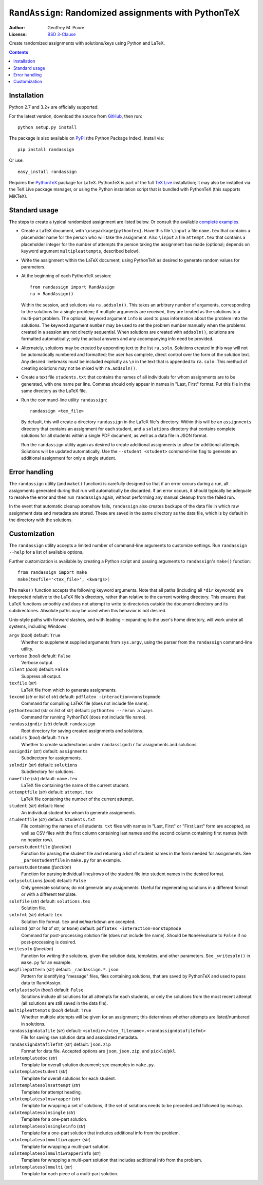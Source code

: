 ======================================================
``RandAssign``:  Randomized assignments with PythonTeX
======================================================

:Author: Geoffrey M. Poore
:License: `BSD 3-Clause <http://opensource.org/licenses/BSD-3-Clause>`_

Create randomized assignments with solutions/keys using Python and LaTeX.


.. contents::


Installation
------------

Python 2.7 and 3.2+ are officially supported.

For the latest version, download the source from GitHub_, then run::

    python setup.py install

The package is also available on PyPI_ (the Python Package Index).  Install
via::

   pip install randassign

Or use::

  easy_install randassign

Requires the PythonTeX_ package for LaTeX.  PythonTeX is part of the full
`TeX Live`_ installation; it may also be installed via the TeX Live package
manager, or using the Python installation script that is bundled with PythonTeX
(this supports MiKTeX).

 .. _PythonTeX:  https://github.com/gpoore/pythontex

.. _GitHub:  https://github.com/gpoore/randassign

.. _PyPI:  https://pypi.python.org/pypi

.. _TeX Live:  https://www.tug.org/texlive/

Standard usage
--------------

The steps to create a typical randomized assignment are listed below.  Or
consult the available `complete examples`_.

.. _complete examples:  https://github.com/gpoore/randassign/tree/master/doc

* Create a LaTeX document, with ``\usepackage{pythontex}``.  Have this file
  ``\input`` a file ``name.tex`` that contains a placeholder name for the
  person who will take the assignment.  Also ``\input`` a file ``attempt.tex``
  that contains a placeholder integer for the number of attempts the person
  taking the assignment has made (optional; depends on keyword argument
  ``multipleattempts``, described below).

* Write the assignment within the LaTeX document, using PythonTeX as desired
  to generate random values for parameters.

* At the beginning of each PythonTeX session::

      from randassign import RandAssign
      ra = RandAssign()

  Within the session, add solutions via ``ra.addsoln()``.  This takes
  an arbitrary number of arguments, corresponding to the solutions for a
  single problem; if multiple arguments are received, they are treated as
  the solutions to a multi-part problem.  The optional, keyword argument
  ``info`` is used to pass information about the problem into the
  solutions.  The keyword argument ``number`` may be used to set the
  problem number manually when the problems created in a session are not
  directly sequential.  When solutions are created with ``addsoln()``,
  solutions are formatted automatically; only the actual answers and any
  accompanying info need be provided.

* Alternately, solutions may be created by appending text to the list
  ``ra.soln``.  Solutions created in this way will not be automatically
  numbered and formatted; the user has complete, direct control over the form
  of the solution text.  Any desired linebreaks must be included explicitly as
  ``\n`` in the text that is appended to ``ra.soln``.  This method of creating
  solutions may not be mixed with ``ra.addsoln()``.

* Create a text file ``students.txt`` that contains the names of all
  individuals for whom assignments are to be generated, with one name per line.
  Commas should only appear in names in "Last, First" format.  Put this file
  in the same directory as the LaTeX file.

* Run the command-line utility ``randassign``::

      randassign <tex_file>

  By default, this will create a directory ``randassign`` in the LaTeX file's
  directory.  Within this will be an ``assignments`` directory that contains
  an assignment for each student, and a ``solutions`` directory that contains
  complete solutions for all students within a single PDF document, as well
  as a data file in JSON format.

  Run the ``randassign`` utility again as desired to create additional
  assignments to allow for additional attempts.  Solutions will be updated
  automatically.  Use the ``--student <student>`` command-line flag to
  generate an additional assignment for only a single student.



Error handling
--------------

The ``randassign`` utility (and ``make()`` function) is carefully designed so
that if an error occurs during a run, all assignments generated during that run
will automatically be discarded.  If an error occurs, it should typically be
adequate to resolve the error and then run ``randassign`` again, without
performing any manual cleanup from the failed run.

In the event that automatic cleanup somehow fails, ``randassign`` also creates
backups of the data file in which raw assignment data and metadata are stored.
These are saved in the same directory as the data file, which is by default
in the directory with the solutions.



Customization
-------------

The ``randassign`` utility accepts a limited number of command-line arguments
to customize settings.  Run ``randassign --help`` for a list of available
options.

Further customization is available by creating a Python script and passing
arguments to ``randassign``'s ``make()`` function::

    from randassign import make
    make(texfile='<tex_file>', <kwargs>)

The ``make()`` function accepts the following keyword arguments.  Note that
all paths (including all ``*dir`` keywords) are interpreted relative to the
LaTeX file's directory, rather than relative to the current working directory.
This ensures that LaTeX functions smoothly and does not attempt to write to
directories outside the document directory and its subdirectories.  Absolute
paths may be used when this behavior is not desired.

Unix-style paths with forward slashes, and with leading ``~`` expanding to the
user's home directory, will work under all systems, including Windows.

``argv`` (*bool*) default: ``True``
  Whether to supplement supplied arguments from ``sys.argv``, using the parser
  from the ``randassign`` command-line utility.

``verbose`` (*bool*) default: ``False``
  Verbose output.

``silent`` (*bool*) default: ``False``
  Suppress all output.

``texfile`` (*str*)
  LaTeX file from which to generate assignments.

``texcmd`` (*str* or *list* of *str*) default: ``pdflatex -interaction=nonstopmode``
  Command for compiling LaTeX file (does not include file name).

``pythontexcmd`` (*str* or *list* of *str*) default: ``pythontex --rerun always``
  Command for running PythonTeX (does not include file name).

``randassigndir`` (*str*) default: ``randassign``
  Root directory for saving created assignments and solutions.

``subdirs`` (*bool*) default: ``True``
  Whether to create subdirectories under ``randassigndir`` for assignments and
  solutions.

``assigndir`` (*str*) default: ``assignments``
  Subdirectory for assignments.

``solndir`` (*str*) default: ``solutions``
  Subdirectory for solutions.

``namefile`` (*str*) default: ``name.tex``
  LaTeX file containing the name of the current student.

``attemptfile`` (*str*) default: ``attempt.tex``
  LaTeX file containing the number of the current attempt.

``student`` (*str*) default: ``None``
  An individual student for whom to generate assignments.

``studentfile`` (*str*) default:  ``students.txt``
  File containing the names of all students.  ``txt`` files with names in
  "Last, First" or "First Last" form are accepted, as well as CSV files with
  the first column containing last names and the second column containing first
  names (with no header row).

``parsestudentfile`` (*function*)
  Function for parsing the student file and returning a list of student names
  in the form needed for assignments.  See ``_parsestudentfile`` in ``make.py``
  for an example.

``parsestudentname`` (*function*)
  Function for parsing individual lines/rows of the student file into student
  names in the desired format.

``onlysolutions`` (*bool*) default: ``False``
  Only generate solutions; do not generate any assignments.  Useful for
  regenerating solutions in a different format or with a different template.

``solnfile`` (*str*)  default:  ``solutions.tex``
  Solution file.

``solnfmt`` (*str*)  default:  ``tex``
  Solution file format.  ``tex`` and ``md``/``markdown`` are accepted.

``solncmd`` (*str* or *list* of *str*, or ``None``)  default:  ``pdflatex -interaction=nonstopmode``
  Command for post-processing solution file (does not include file name).
  Should be ``None``/evaluate to ``False`` if no post-processing is desired.

``writesoln`` (*function*)
  Function for writing the solutions, given the solution data, templates, and
  other parameters.  See ``_writesoln()`` in ``make.py`` for an example.

``msgfilepattern`` (*str*) default: ``_randassign.*.json``
  Pattern for identifying "message" files, files containing solutions, that are
  saved by PythonTeX and used to pass data to RandAssign.

``onlylastsoln`` (*bool*) default:  ``False``
  Solutions include all solutions for all attempts for each students, or only
  the solutions from the most recent attempt (all solutions are still saved in
  the data file).

``multipleattempts`` (*bool*) default: ``True``
  Whether multiple attempts will be given for an assignment; this determines
  whether attempts are listed/numbered in solutions.

``randassigndatafile`` (*str*)  default: ``<solndir>/<tex_filename>.<randassigndatafilefmt>``
  File for saving raw solution data and associated metadata.

``randassigndatafilefmt`` (*str*) default: ``json.zip``
  Format for data file.  Accepted options are ``json``, ``json.zip``, and
  ``pickle``/``pkl``.

``solntemplatedoc`` (*str*)
  Template for overall solution document; see examples in ``make.py``.

``solntemplatestudent`` (*str*)
  Template for overall solutions for each student.

``solntemplatesolnsattempt`` (*str*)
  Template for attempt heading.

``solntemplatesolnswrapper`` (*str*)
  Template for wrapping a set of solutions, if the set of solutions needs to be
  preceded and followed by markup.

``solntemplatesolnsingle`` (*str*)
  Template for a one-part solution.

``solntemplatesolnsingleinfo`` (*str*)
  Template for a one-part solution that includes additional info from the
  problem.

``solntemplatesolnmultiwrapper`` (*str*)
  Template for wrapping a multi-part solution.

``solntemplatesolnmultiwrapperinfo`` (*str*)
  Template for wrapping a multi-part solution that includes additional info
  from the problem.

``solntemplatesolnmulti`` (*str*)
  Template for each piece of a multi-part solution.

